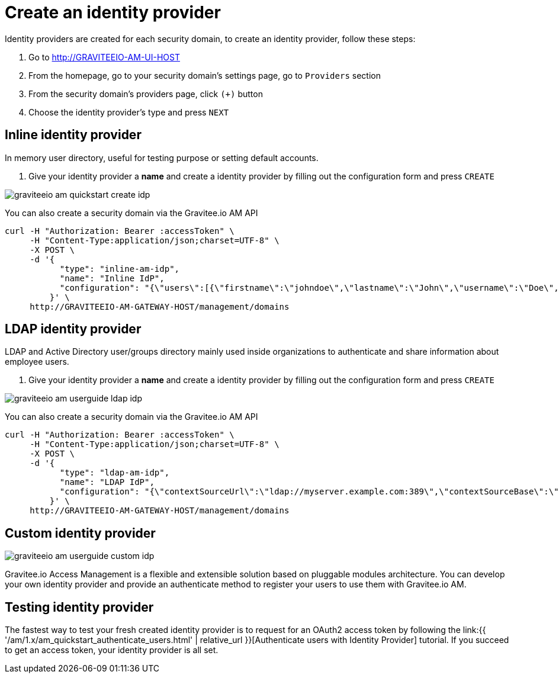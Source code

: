 = Create an identity provider
:page-sidebar: am_1_x_sidebar
:page-permalink: am/1.x/am_userguide_create_identity_provider.html
:page-folder: am/user-guide

Identity providers are created for each security domain, to create an identity provider, follow these steps:

. Go to http://GRAVITEEIO-AM-UI-HOST
. From the homepage, go to your security domain's settings page, go to `Providers` section
. From the security domain's providers page, click `(+)` button
. Choose the identity provider's type and press `NEXT`

== Inline identity provider

In memory user directory, useful for testing purpose or setting default accounts.

. Give your identity provider a *name* and create a identity provider by filling out the configuration form and press `CREATE`

image::{% link images/am/1.x/graviteeio-am-quickstart-create-idp.png %}[]

You can also create a security domain via the Gravitee.io AM API

[source]
----
curl -H "Authorization: Bearer :accessToken" \
     -H "Content-Type:application/json;charset=UTF-8" \
     -X POST \
     -d '{
           "type": "inline-am-idp",
           "name": "Inline IdP",
           "configuration": "{\"users\":[{\"firstname\":\"johndoe\",\"lastname\":\"John\",\"username\":\"Doe\",\"password\":\"johndoepassword\"}]}"
         }' \
     http://GRAVITEEIO-AM-GATEWAY-HOST/management/domains
----

== LDAP identity provider

LDAP and Active Directory user/groups directory mainly used inside organizations to authenticate and share information about employee users.

. Give your identity provider a *name* and create a identity provider by filling out the configuration form and press `CREATE`

image::{% link images/am/1.x/graviteeio-am-userguide-ldap-idp.png %}[]

You can also create a security domain via the Gravitee.io AM API

[source]
----
curl -H "Authorization: Bearer :accessToken" \
     -H "Content-Type:application/json;charset=UTF-8" \
     -X POST \
     -d '{
           "type": "ldap-am-idp",
           "name": "LDAP IdP",
           "configuration": "{\"contextSourceUrl\":\"ldap://myserver.example.com:389\",\"contextSourceBase\":\"baseDN\",\"contextSourceUsername\":\"username\",\"contextSourcePassword\":\"password\",\"userSearchFilter\":\"uid={0}\",\"userSearchBase\":\"ou=users\",\"groupSearchBase\":\"ou=applications\",\"groupSearchFilter\":\"(uniqueMember={0})\",\"groupRoleAttribute\":\"cn\"}"
         }' \
     http://GRAVITEEIO-AM-GATEWAY-HOST/management/domains
----

== Custom identity provider

image::{% link images/am/1.x/graviteeio-am-userguide-custom-idp.png %}[]

Gravitee.io Access Management is a flexible and extensible solution based on pluggable modules architecture.
You can develop your own identity provider and provide an authenticate method to register your users to use them with Gravitee.io AM.

== Testing identity provider

The fastest way to test your fresh created identity provider is to request for an OAuth2 access token by following the link:{{ '/am/1.x/am_quickstart_authenticate_users.html' | relative_url }}[Authenticate users with Identity Provider] tutorial.
If you succeed to get an access token, your identity provider is all set.